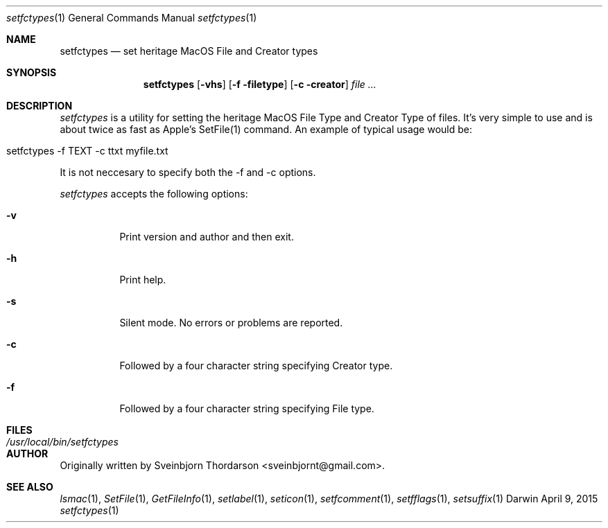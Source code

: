 .Dd April 9, 2015
.Dt setfctypes 1
.Os Darwin
.Sh NAME
.Nm setfctypes
.Nd set heritage MacOS File and Creator types
.Sh SYNOPSIS
.Nm
.Op Fl vhs
.Op Fl f filetype
.Op Fl c creator
.Ar
.Sh DESCRIPTION
.Ar setfctypes
is a utility for setting the heritage MacOS File Type and Creator Type of files.  It's very simple to use and is about
twice as fast as Apple's SetFile(1) command.  An example of typical usage would be:
.Bl -tag -width -indent
.It setfctypes -f TEXT -c ttxt myfile.txt
.El
.Pp
It is not neccesary to specify both the -f and -c options.
.Pp
.Ar setfctypes
accepts the following options:
.Pp
.Bl -tag -width indent
.It Fl v
Print version and author and then exit.
.It Fl h
Print help.
.It Fl s
Silent mode.  No errors or problems are reported.
.It Fl c
Followed by a four character string specifying Creator type.
.It Fl f
Followed by a four character string specifying File type.
.El
.Sh FILES
.Bl -tag -width "/usr/local/bin/setfctypes" -compact
.It Pa /usr/local/bin/setfctypes
.Sh AUTHOR
Originally written by Sveinbjorn Thordarson <sveinbjornt@gmail.com>.
.Sh SEE ALSO
.Xr lsmac 1 ,
.Xr SetFile 1 ,
.Xr GetFileInfo 1 ,
.Xr setlabel 1 ,
.Xr seticon 1 ,
.Xr setfcomment 1 ,
.Xr setfflags 1 ,
.Xr setsuffix 1
